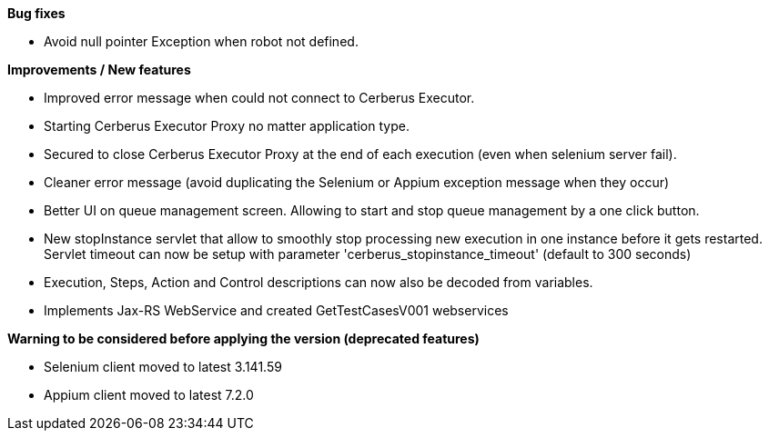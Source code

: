 *Bug fixes*
[square]
* Avoid null pointer Exception when robot not defined.

*Improvements / New features*
[square]
* Improved error message when could not connect to Cerberus Executor.
* Starting Cerberus Executor Proxy no matter application type.
* Secured to close Cerberus Executor Proxy at the end of each execution (even when selenium server fail).
* Cleaner error message (avoid duplicating the Selenium or Appium exception message when they occur)
* Better UI on queue management screen. Allowing to start and stop queue management by a one click button.
* New stopInstance servlet that allow to smoothly stop processing new execution in one instance before it gets restarted. Servlet timeout can now be setup with parameter 'cerberus_stopinstance_timeout' (default to 300 seconds)
* Execution, Steps, Action and Control descriptions can now also be decoded from variables.
* Implements Jax-RS WebService and created GetTestCasesV001 webservices 

*Warning to be considered before applying the version (deprecated features)*
[square]
* Selenium client moved to latest 3.141.59
* Appium client moved to latest 7.2.0

